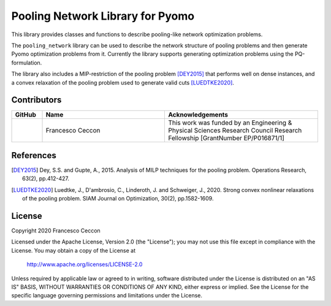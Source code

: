 Pooling Network Library for Pyomo
=================================

This library provides classes and functions to describe pooling-like network
optimization problems.

The ``pooling_network`` library can be used to describe the network structure of
pooling problems and then generate Pyomo optimization problems from it.
Currently the library supports generating optimization problems using the PQ-formulation.

The library also includes a MIP-restriction of the pooling problem [DEY2015]_ that
performs well on dense instances, and a convex relaxation of the pooling problem
used to generate valid cuts [LUEDTKE2020]_.

Contributors
------------
.. list-table::
   :header-rows: 1
   :widths: 10 40 50

   * - GitHub
     - Name
     - Acknowledgements

   * - |fracek|_
     - Francesco Ceccon
     - This work was funded by an Engineering & Physical Sciences Research Council Research Fellowship [GrantNumber EP/P016871/1]

.. _fracek: https://github.com/fracek
.. |fracek| image:: https://avatars1.githubusercontent.com/u/282580?s=120&v=4
   :width: 80px

References
----------

.. [DEY2015] Dey, S.S. and Gupte, A., 2015.
   Analysis of MILP techniques for the pooling problem.
   Operations Research, 63(2), pp.412-427.

.. [LUEDTKE2020] Luedtke, J., D'ambrosio, C., Linderoth, J. and Schweiger, J., 2020.
   Strong convex nonlinear relaxations of the pooling problem.
   SIAM Journal on Optimization, 30(2), pp.1582-1609.


License
-------

Copyright 2020 Francesco Ceccon

Licensed under the Apache License, Version 2.0 (the "License");
you may not use this file except in compliance with the License.
You may obtain a copy of the License at

    http://www.apache.org/licenses/LICENSE-2.0

Unless required by applicable law or agreed to in writing, software
distributed under the License is distributed on an "AS IS" BASIS,
WITHOUT WARRANTIES OR CONDITIONS OF ANY KIND, either express or implied.
See the License for the specific language governing permissions and
limitations under the License.
